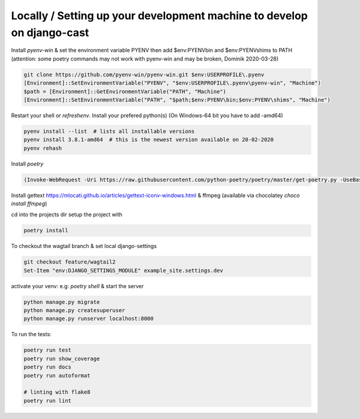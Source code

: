 Locally / Setting up your development machine to develop on django-cast
========================================================================

Install `pyenv-win` & set the environment variable PYENV then add $env:PYENV\bin and $env:PYENV\shims to PATH
(attention: some poetry commands may not work with pyenv-win and may be broken, Dominik 2020-03-28)

.. code-block:: powershell

    git clone https://github.com/pyenv-win/pyenv-win.git $env:USERPROFILE\.pyenv
    [Environment]::SetEnvironmentVariable("PYENV", "$env:USERPROFILE\.pyenv\pyenv-win", "Machine")
    $path = [Environment]::GetEnvironmentVariable("PATH", "Machine")
    [Environment]::SetEnvironmentVariable("PATH", "$path;$env:PYENV\bin;$env:PYENV\shims", "Machine")


Restart your shell or `refreshenv`.
Install your prefered python(s) (On Windows-64 bit you have to add -amd64)

.. code-block:: powershell

    pyenv install --list  # lists all installable versions
    pyenv install 3.8.1-amd64  # this is the newest version available on 20-02-2020
    pyenv rehash

Install `poetry`

.. code-block:: powershell

    (Invoke-WebRequest -Uri https://raw.githubusercontent.com/python-poetry/poetry/master/get-poetry.py -UseBasicParsing).Content | python


Install gettext https://mlocati.github.io/articles/gettext-iconv-windows.html & ffmpeg (available via chocolatey `choco install ffmpeg`)

cd into the projects dir setup the project with

.. code-block:: powershell

    poetry install

To checkout the wagtail branch & set local django-settings

.. code-block:: powershell

    git checkout feature/wagtail2
    Set-Item "env:DJANGO_SETTINGS_MODULE" example_site.settings.dev

activate your venv: e.g: `poetry shell` & start the server

.. code-block:: powershell

    python manage.py migrate
    python manage.py createsuperuser
    python manage.py runserver localhost:8000


To run the tests:

.. code-block:: powershell

    poetry run test
    poetry run show_coverage
    poetry run docs
    poetry run autoformat

    # linting with flake8
    poetry run lint
